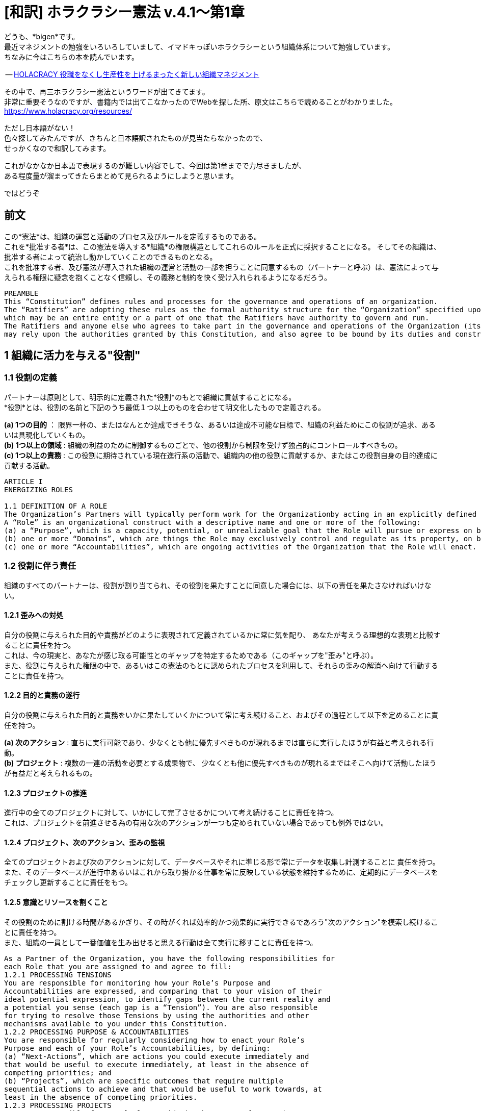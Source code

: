 = [和訳] ホラクラシー憲法 v.4.1〜第1章
:published_at:
:hp-tags: bigen, holacracy, holacracy constitution, translation, japanese


どうも、*bigen*です。 +
最近マネジメントの勉強をいろいろしていまして、イマドキっぽいホラクラシーという組織体系について勉強しています。 +
ちなみに今はこちらの本を読んでいます。 +

-- https://www.amazon.co.jp/dp/4569827713[HOLACRACY 役職をなくし生産性を上げるまったく新しい組織マネジメント]

その中で、再三ホラクラシー憲法というワードが出てきてます。 +
非常に重要そうなのですが、書籍内では出てこなかったのでWebを探した所、原文はこちらで読めることがわかりました。 +
https://www.holacracy.org/resources/

ただし日本語がない！ +
色々探してみたんですが、きちんと日本語訳されたものが見当たらなかったので、 +
せっかくなので和訳してみます。 +

これがなかなか日本語で表現するのが難しい内容でして、今回は第1章までで力尽きましたが、 +
ある程度量が溜まってきたらまとめて見られるようにしようと思います。 +

ではどうぞ

== 前文
この*憲法*は、組織の運営と活動のプロセス及びルールを定義するものである。 +
これを*批准する者*は、この憲法を導入する*組織*の権限構造としてこれらのルールを正式に採択することになる。 そしてその組織は、批准する者によって統治し動かしていくことのできるものとなる。 +
これを批准する者、及び憲法が導入された組織の運営と活動の一部を担うことに同意するもの（パートナーと呼ぶ）は、憲法によって与えられる権限に疑念を抱くことなく信頼し、その義務と制約を快く受け入れられるようになるだろう。 +

[quote]
----
PREAMBLE
This “Constitution” defines rules and processes for the governance and operations of an organization. 
The “Ratifiers” are adopting these rules as the formal authority structure for the “Organization” specified upon the Constitution’s adoption, 
which may be an entire entity or a part of one that the Ratifiers have authority to govern and run. 
The Ratifiers and anyone else who agrees to take part in the governance and operations of the Organization (its “Partners”) 
may rely upon the authorities granted by this Constitution, and also agree to be bound by its duties and constraints.
----

== 1 組織に活力を与える"役割"
=== 1.1 役割の定義
パートナーは原則として、明示的に定義された*役割*のもとで組織に貢献することになる。 +
*役割*とは、役割の名前と下記のうち最低１つ以上のものを合わせて明文化したもので定義される。 +

*(a) 1つの目的* ： 限界一杯の、またはなんとか達成できそうな、あるいは達成不可能な目標で、組織の利益ためにこの役割が追求、あるいは具現化していくもの。 +
*(b) 1つ以上の領域* : 組織の利益のために制御するものごとで、他の役割から制限を受けず独占的にコントロールすべきもの。 +
*(c) 1つ以上の責務* :  この役割に期待されている現在進行系の活動で、組織内の他の役割に貢献するか、またはこの役割自身の目的達成に貢献する活動。 +

[quote]
----
ARTICLE I
ENERGIZING ROLES

1.1 DEFINITION OF A ROLE
The Organization’s Partners will typically perform work for the Organizationby acting in an explicitly defined Role. 
A “Role” is an organizational construct with a descriptive name and one or more of the following:
(a) a “Purpose”, which is a capacity, potential, or unrealizable goal that the Role will pursue or express on behalf of the Organization.
(b) one or more “Domains”, which are things the Role may exclusively control and regulate as its property, on behalf of the Organization.
(c) one or more “Accountabilities”, which are ongoing activities of the Organization that the Role will enact.
----



=== 1.2 役割に伴う責任

組織のすべてのパートナーは、役割が割り当てられ、その役割を果たすことに同意した場合には、以下の責任を果たさなければいけない。 +

==== 1.2.1 歪みへの対処
自分の役割に与えられた目的や責務がどのように表現されて定義されているかに常に気を配り、 あなたが考えうる理想的な表現と比較することに責任を持つ。 +
これは、今の現実と、あなたが感じ取る可能性とのギャップを特定するためである（このギャップを"歪み"と呼ぶ）。 +
また、役割に与えられた権限の中で、あるいはこの憲法のもとに認められたプロセスを利用して、それらの歪みの解消へ向けて行動することに責任を持つ。 +

==== 1.2.2 目的と責務の遂行
自分の役割に与えられた目的と責務をいかに果たしていくかについて常に考え続けること、およびその過程として以下を定めることに責任を持つ。 +

*(a) 次のアクション* : 直ちに実行可能であり、少なくとも他に優先すべきものが現れるまでは直ちに実行したほうが有益と考えられる行動。 +
*(b) プロジェクト* : 複数の一連の活動を必要とする成果物で、 少なくとも他に優先すべきものが現れるまではそこへ向けて活動したほうが有益だと考えられるもの。

==== 1.2.3 プロジェクトの推進
進行中の全てのプロジェクトに対して、いかにして完了させるかについて考え続けることに責任を持つ。 +
これは、プロジェクトを前進させる為の有用な次のアクションが一つも定められていない場合であっても例外ではない。 

==== 1.2.4 プロジェクト、次のアクション、歪みの監視
全てのプロジェクトおよび次のアクションに対して、データベースやそれに準じる形で常にデータを収集し計測することに
責任を持つ。 +
また、そのデータベースが進行中あるいはこれから取り掛かる仕事を常に反映している状態を維持するために、定期的にデータベースをチェックし更新することに責任をもつ。 +

==== 1.2.5 意識とリソースを割くこと
その役割のために割ける時間があるかぎり、その時がくれば効率的かつ効果的に実行できるであろう"次のアクション"を模索し続けることに責任を持つ。 +
また、組織の一員として一番価値を生み出せると思える行動は全て実行に移すことに責任を持つ。


[quote]
----
As a Partner of the Organization, you have the following responsibilities for
each Role that you are assigned to and agree to fill:
1.2.1 PROCESSING TENSIONS
You are responsible for monitoring how your Role’s Purpose and
Accountabilities are expressed, and comparing that to your vision of their
ideal potential expression, to identify gaps between the current reality and
a potential you sense (each gap is a “Tension”). You are also responsible
for trying to resolve those Tensions by using the authorities and other
mechanisms available to you under this Constitution.
1.2.2 PROCESSING PURPOSE & ACCOUNTABILITIES
You are responsible for regularly considering how to enact your Role’s
Purpose and each of your Role’s Accountabilities, by defining:
(a) “Next-Actions”, which are actions you could execute immediately and
that would be useful to execute immediately, at least in the absence of
competing priorities; and
(b) “Projects”, which are specific outcomes that require multiple
sequential actions to achieve and that would be useful to work towards, at
least in the absence of competing priorities.
1.2.3 PROCESSING PROJECTS
You are responsible for regularly considering how to complete each
Project you are actively working towards for your Role, including by
defining any Next-Actions useful to move the Project forward.
1.2.4 TRACKING PROJECTS, NEXT-ACTIONS, & TENSIONS
You are responsible for capturing and tracking all Projects and NextActions
for your Role in a database or similar tangible form, and for
regularly reviewing and updating that database to maintain it as a trusted
list of the Role’s active and potential work. You are also responsible for
tracking any Tensions you identify for your Role, at least until you process
them into desired Projects or Next-Actions, or otherwise resolve them.
1.2.5 DIRECTING ATTENTION & RESOURCES
Whenever you have time available to act in your Role, you are responsible
for considering the potential Next-Actions you could efficiently and
effectively do at that point in time, and executing whichever you believe
would add the most value to the Organization from among that subset.
----


=== 1.3 実行権限
パートナーに役割が割り当てられると、役割の目的と責務を果たすために有益だと合理的に考えられる全ての"次のアクション"を実行する権限が与えられる。 +
ただし、別の役割（または同様の権利を有するもの）に割り当てられた領域にあるものに対して、その役割の許可なく制御したり重大な影響を与えたりしてはいけない。 +
ここに書かれた実行権限については、2.1.3で更に詳細に規定される。


[quote]
----
1.3 AUTHORITY TO ACT
As a Partner assigned to a Role, you have the authority to execute any NextActions
you reasonably believe are useful for enacting your Role’s Purpose or
Accountabilities.
However, you cannot exert control or cause a material impact within a
Domain owned by another Role or another sovereign entity, unless you have
their permission. The authority granted in this paragraph is further limited by
Section 2.1.3.
----

=== 1.4 領域内での権限
パートナーに役割が割り当てられると、役割の全ての領域内の制御と調整の権限が与えられる。 +
他社から自分の担当領域内のモノを制御したり影響を与えたりする許可を求められた時は、その時々の判断で許可しても断ってもよい。 +
あるいは、自分の領域に対して"ポリシー"を定義することもできる。これは、領域内で他者が制御や影響を加えること権限を与えたり、逆に他で与えられた権限を制限したりするものである。 +
なお、ポリシーは影響を与えうるパートナー全員がアクセスできる場所で公開されるまで有効にはならない。 +
ここで書かれた領域内での権限については、2.1.3以下で更に詳細に規定される。


[quote]
----
1.4 AUTHORITY OVER DOMAINS
As a Partner assigned to a Role, you have the authority to control and regulate each Domain of your Role. You may do this on a case-by-case basis when others request permission to impact one of your Domains, by considering the request and allowing or withholding permission.
You may also define “Policies” for your Domains, which are either grants of authority that allow others to control or cause a material impact within
a Domain, or limits on how others may do so when otherwise authorized. Before a Policy is valid, you must first publish it in a forum convenient to all Partners who may be impacted.
The authorities granted to you in this section may be further limited by constraints defined under Section 2.1.3.
----
